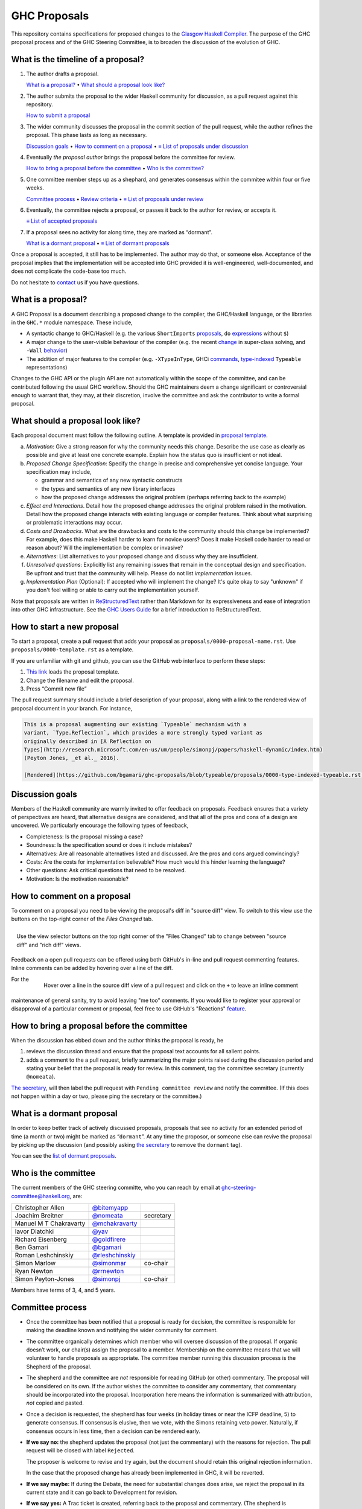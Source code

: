 GHC Proposals
=============

This repository contains specifications for proposed changes to the
`Glasgow Haskell Compiler <https://www.haskell.org/ghc>`_.
The purpose of the GHC proposal process and of
the GHC Steering Committee, is to broaden the discussion of the evolution of
GHC.

What is the timeline of a proposal?
-----------------------------------

1. The author drafts a proposal.

   `What is a proposal? <#what-is-a-proposal>`_ • `What should a proposal look like? <#what-should-a-proposal-look-like>`_

2. The author submits the proposal to the wider Haskell community for discussion, as a pull request against this repository.

   `How to submit a proposal <#how-to-start-a-new-proposal>`_

3. The wider community discusses the proposal in the commit section of the pull
   request, while the author refines the proposal. This phase lasts as long as necessary.

   `Discussion goals <#discussion-goals>`_ •
   `How to comment on a proposal <#how-to-comment-on-a-proposal>`_ •
   `≡ List of proposals under discussion <https://github.com/ghc-proposals/ghc-proposals/pulls?q=is%3Aopen+is%3Apr+no%3Alabel>`_

4. Eventually *the proposal author* brings the proposal before the committee for review.

   `How to bring a proposal before the committee <#how-to-bring-a-proposal-before-the-committee>`_ •
   `Who is the committee? <#who-is-the-committee>`_

5. One committee member steps up as a shephard, and generates consensus within the commitee within four or five weeks.

   `Committee process <#committee-process>`_ •
   `Review criteria <#review-criteria>`_ •
   `≡ List of proposals under review <https://github.com/ghc-proposals/ghc-proposals/pulls?q=is%3Aopen+is%3Apr+label%3A%22Pending+committee+review%22>`_

6. Eventually, the committee rejects a proposal, or passes it back to the author for review, or accepts it.

   `≡ List of accepted proposals <https://github.com/ghc-proposals/ghc-proposals/pulls?q=label%3AAccepted>`_

7. If a proposal sees no activity for along time, they are marked as “dormant”.

   `What is a dormant proposal <#what-is-a-dormant-proposal>`_ •
   `≡ List of dormant proposals <https://github.com/ghc-proposals/ghc-proposals/pulls?q=is%3Aopen+is%3Apr+label%3A%22dormant%22>`_

Once a proposal is accepted, it still has to be implemented.  The author may do that, or someone else.
Acceptance of the proposal implies that the implementation will be accepted into GHC provided
it is well-engineered, well-documented, and does not complicate the code-base too much.

Do not hesitate to `contact <#questions>`_ us if you have questions.

What is a proposal?
-------------------

A GHC Proposal is a document describing a proposed change to the compiler, the
GHC/Haskell language, or the libraries in the ``GHC.*`` module namespace. These
include,

* A syntactic change to GHC/Haskell (e.g. the various ``ShortImports``
  `proposals <https://ghc.haskell.org/trac/ghc/ticket/10478>`_, ``do``
  `expressions <https://ghc.haskell.org/trac/ghc/ticket/10843>`_ without ``$``)

* A major change to the user-visible behaviour of the compiler (e.g. the recent
  `change <https://ghc.haskell.org/trac/ghc/ticket/11762>`_ in super-class
  solving, and ``-Wall`` `behavior <https://ghc.haskell.org/trac/ghc/ticket/11370>`_)

* The addition of major features to the compiler (e.g. ``-XTypeInType``, GHCi
  `commands <https://ghc.haskell.org/trac/ghc/ticket/10874>`_,
  `type-indexed <https://ghc.haskell.org/trac/ghc/wiki/Typeable>`_
  ``Typeable`` representations)

Changes to the GHC API or the plugin API are not automatically within the scope
of the committee, and can be contributed following the usual GHC workflow.
Should the GHC maintainers deem a change significant or controversial enough to
warrant that, they may, at their discretion, involve the committee and ask the
contributor to write a formal proposal.


What should a proposal look like?
--------------------------------

Each proposal document must follow the following outline. A template is provided in `proposal template <https://github.com/ghc-proposals/ghc-proposals/blob/master/proposals/0000-template.rst>`_.

a. *Motivation*: Give a strong reason for why the community needs this change. Describe the use case as clearly as possible and give at least one concrete example. Explain how the status quo is insufficient or not ideal.

b. *Proposed Change Specification*: Specify the change in precise and comprehensive yet concise language. Your specification may include,

   - grammar and semantics of any new syntactic constructs
   - the types and semantics of any new library interfaces
   - how the proposed change addresses the original problem (perhaps referring back to the example)

c. *Effect and Interactions*. Detail how the proposed change addresses the original problem raised in the motivation. Detail how the proposed change interacts with existing language or compiler features. Think about what surprising or problematic interactions may occur.

d. *Costs and Drawbacks*. What are the drawbacks and costs to the community should this change be implemented? For example, does this make Haskell harder to learn for novice users?  Does it make Haskell code harder to read or reason about? Will the implementation be complex or invasive?

e. *Alternatives*: List alternatives to your proposed change and discuss why they are insufficient.

f. *Unresolved questions*: Explicitly list any remaining issues that remain in the conceptual design and specification. Be upfront and trust that the community will help. Please do not list *implementation* issues.

g. *Implementation Plan* (Optional): If accepted who will implement the change? It's quite okay to say "unknown" if you don't feel willing or able to carry out the implementation yourself.


Note that proposals are written in `ReStructuredText
<http://www.sphinx-doc.org/en/stable/rest.html>`_ rather than Markdown for its
expressiveness and ease of integration into other GHC infrastructure. See the
`GHC Users Guide
<http://downloads.haskell.org/~ghc/latest/docs/html/users_guide/editing-guide.html>`_
for a brief introduction to ReStructuredText.

How to start a new proposal
---------------------------

To start a proposal, create a pull request that adds your proposal as ``proposals/0000-proposal-name.rst``. Use ``proposals/0000-template.rst`` as a template.

If you are unfamiliar with git and github, you can use the GitHub web interface to perform these steps:

1. `This link`__ loads the proposal template.
2. Change the filename and edit the proposal.
3. Press “Commit new file”

__ https://github.com/ghc-proposals/ghc-proposals/new/master/proposals/?filename=new-proposal.rst;message=Start%20new%20proposal;value=..%20proposal-number%3A%3A%20Leave%20blank.%20This%20will%20be%20filled%20in%20when%20the%20proposal%20is%0A%20%20%20%20%20%20%20%20%20%20%20%20%20%20%20%20%20%20%20%20%20accepted.%0A%0A..%20trac-ticket%3A%3A%20Leave%20blank.%20This%20will%20eventually%20be%20filled%20with%20the%20Trac%0A%20%20%20%20%20%20%20%20%20%20%20%20%20%20%20%20%20ticket%20number%20which%20will%20track%20the%20progress%20of%20the%0A%20%20%20%20%20%20%20%20%20%20%20%20%20%20%20%20%20implementation%20of%20the%20feature.%0A%0A..%20implemented%3A%3A%20Leave%20blank.%20This%20will%20be%20filled%20in%20with%20the%20first%20GHC%20version%20which%0A%20%20%20%20%20%20%20%20%20%20%20%20%20%20%20%20%20implements%20the%20described%20feature.%0A%0A..%20highlight%3A%3A%20haskell%0A%0AThis%20proposal%20is%20%60discussed%20at%20this%20pull%20request%20%3Chttps%3A//github.com/ghc-proposals/ghc-proposals/pull/0%3E%60_.%20%2A%2AAfter%20creating%20the%20pull%20request%2C%20edit%20this%20file%20again%2C%20update%20the%20number%20in%20the%20link%2C%20and%20delete%20this%20bold%20sentence.%2A%2A%0A%0A..%20contents%3A%3A%0A%0ANotes%20on%20reStructuredText%20-%20delete%20this%20section%20before%20submitting%0A%3D%3D%3D%3D%3D%3D%3D%3D%3D%3D%3D%3D%3D%3D%3D%3D%3D%3D%3D%3D%3D%3D%3D%3D%3D%3D%3D%3D%3D%3D%3D%3D%3D%3D%3D%3D%3D%3D%3D%3D%3D%3D%3D%3D%3D%3D%3D%3D%3D%3D%3D%3D%3D%3D%3D%3D%3D%3D%3D%3D%3D%3D%3D%3D%3D%3D%0A%0AThe%20proposals%20are%20submitted%20in%20reStructuredText%20format.%20%20To%20get%20inline%20code%2C%20enclose%20text%20in%20double%20backticks%2C%20%60%60like%20this%60%60.%20%20To%20get%20block%20code%2C%20use%20a%20double%20colon%20and%20indent%20by%20at%20least%20one%20space%0A%0A%3A%3A%0A%0A%20like%20this%0A%20and%0A%0A%20this%20too%0A%0ATo%20get%20hyperlinks%2C%20use%20backticks%2C%20angle%20brackets%2C%20and%20an%20underscore%20%60like%20this%20%3Chttp%3A//www.haskell.org/%3E%60_.%20%20%20%0A%0A%0AProposal%20title%0A%3D%3D%3D%3D%3D%3D%3D%3D%3D%3D%3D%3D%3D%3D%0A%0AHere%20you%20should%20write%20a%20short%20abstract%20motivating%20and%20briefly%20summarizing%20the%20proposed%20change.%0A%0A%0AMotivation%0A------------%0AGive%20a%20strong%20reason%20for%20why%20the%20community%20needs%20this%20change.%20Describe%20the%20use%20case%20as%20clearly%20as%20possible%20and%20give%20an%20example.%20Explain%20how%20the%20status%20quo%20is%20insufficient%20or%20not%20ideal.%0A%0A%0AProposed%20Change%20Specification%0A-----------------------------%0ASpecify%20the%20change%20in%20precise%2C%20comprehensive%20yet%20concise%20language.%20Avoid%20words%20like%20should%20or%20could.%20Strive%20for%20a%20complete%20definition.%20Your%20specification%20may%20include%2C%0A%0A%2A%20grammar%20and%20semantics%20of%20any%20new%20syntactic%20constructs%0A%2A%20the%20types%20and%20semantics%20of%20any%20new%20library%20interfaces%0A%2A%20how%20the%20proposed%20change%20interacts%20with%20existing%20language%20or%20compiler%20features%2C%20in%20case%20that%20is%20otherwise%20ambiguous%0A%0ANote%2C%20however%2C%20that%20this%20section%20need%20not%20describe%20details%20of%20the%20implementation%20of%20the%20feature.%20The%20proposal%20is%20merely%20supposed%20to%20give%20a%20conceptual%20specification%20of%20the%20new%20feature%20and%20its%20behavior.%0A%0A%0AEffect%20and%20Interactions%0A-----------------------%0ADetail%20how%20the%20proposed%20change%20addresses%20the%20original%20problem%20raised%20in%20the%20motivation.%0A%0ADiscuss%20possibly%20contentious%20interactions%20with%20existing%20language%20or%20compiler%20features.%20%0A%0A%0ACosts%20and%20Drawbacks%0A-------------------%0AGive%20an%20estimate%20on%20development%20and%20maintenance%20costs.%20List%20how%20this%20effects%20learnability%20of%20the%20language%20for%20novice%20users.%20Define%20and%20list%20any%20remaining%20drawbacks%20that%20cannot%20be%20resolved.%0A%0A%0AAlternatives%0A------------%0AList%20existing%20alternatives%20to%20your%20proposed%20change%20as%20they%20currently%20exist%20and%20discuss%20why%20they%20are%20insufficient.%0A%0A%0AUnresolved%20questions%0A--------------------%0AExplicitly%20list%20any%20remaining%20issues%20that%20remain%20in%20the%20conceptual%20design%20and%20specification.%20Be%20upfront%20and%20trust%20that%20the%20community%20will%20help.%20Please%20do%20not%20list%20%2Aimplementation%2A%20issues.%0A%0AHopefully%20this%20section%20will%20be%20empty%20by%20the%20time%20the%20proposal%20is%20brought%20to%20the%20steering%20committee.%0A%0A%0AImplementation%20Plan%0A-------------------%0A%28Optional%29%20If%20accepted%20who%20will%20implement%20the%20change%3F%20Which%20other%20ressources%20and%20prerequisites%20are%20required%20for%20implementation%3F%0A

.. link generated with
   python -c "import urllib;print 'https://github.com/ghc-proposals/ghc-proposals/new/master/proposals/?filename=new-proposal.rst;message=%s;value=%s' % (urllib.quote('Start new proposal'), urllib.quote(file('proposals/0000-template.rst').read()))"

The pull request summary should include a brief description of your
proposal, along with a link to the rendered view of proposal document
in your branch. For instance,

.. code-block::

    This is a proposal augmenting our existing `Typeable` mechanism with a
    variant, `Type.Reflection`, which provides a more strongly typed variant as
    originally described in [A Reflection on
    Types](http://research.microsoft.com/en-us/um/people/simonpj/papers/haskell-dynamic/index.htm)
    (Peyton Jones, _et al._ 2016).

    [Rendered](https://github.com/bgamari/ghc-proposals/blob/typeable/proposals/0000-type-indexed-typeable.rst)


Discussion goals
----------------

Members of the Haskell community are warmly invited to offer feedback on
proposals. Feedback ensures that a variety of perspectives are heard, that
alternative designs are considered, and that all of the pros and cons of a
design are uncovered. We particularly encourage the following types of feedback,

- Completeness: Is the proposal missing a case?
- Soundness: Is the specification sound or does it include mistakes?
- Alternatives: Are all reasonable alternatives listed and discussed. Are the pros and cons argued convincingly?
- Costs: Are the costs for implementation believable? How much would this hinder learning the language?
- Other questions: Ask critical questions that need to be resolved.
- Motivation: Is the motivation reasonable?


How to comment on a proposal
-----------------------------

To comment on a proposal you need to be viewing the proposal's diff in "source
diff" view. To switch to this view use the buttons on the top-right corner of
the *Files Changed* tab.

.. figure:: rich-diff.png
    :alt: The view selector buttons.
    :align: right

    Use the view selector buttons on the top right corner of the "Files
    Changed" tab to change between "source diff" and "rich diff" views.

Feedback on a open pull requests can be offered using both GitHub's in-line and
pull request commenting features. Inline comments can be added by hovering over
a line of the diff.

.. figure:: inline-comment.png
    :alt: The ``+`` button appears while hovering over line in the source diff view.
    :align: right

    Hover over a line in the source diff view of a pull request and
    click on the ``+`` to leave an inline comment

For the maintenance of general sanity, try to avoid leaving "me too" comments.
If you would like to register your approval or disapproval of a particular
comment or proposal, feel free to use GitHub's "Reactions"
`feature <https://help.github.com/articles/about-discussions-in-issues-and-pull-requests>`_.

How to bring a proposal before the committee
---------------------------------------------

When the discussion has ebbed down and the author thinks the proposal is ready, he

1. reviews the discussion thread and ensure that the proposal text accounts for
   all salient points.
2. adds a comment to the a pull request, briefly summarizing the major points raised
   during the discussion period and stating your belief that the proposal is
   ready for review. In this comment, tag the committee secretary (currently
   ``@nomeata``).

`The secretary <#who-is-the-committee>`_, will then label the pull request with
``Pending committee review`` and notify the committee. (If this does not happen
within a day or two, please ping the secretary or the committee.)

What is a dormant proposal
--------------------------

In order to keep better track of actively discussed proposals, proposals that
see no activity for an extended period of time (a month or two) might be marked
as “``dormant``”. At any time the proposor, or someone else can revive the
proposal by picking up the discussion (and possibly asking `the secretary
<#who-is-the-committee>`_ to remove the ``dormant`` tag).

You can see the `list of dormant proposals <https://github.com/ghc-proposals/ghc-proposals/pulls?q=is%3Aopen+is%3Apr+label%3A%22dormant%22>`_.

Who is the committee
--------------------

The current members of the GHC steering committe, who you can reach
by email at ghc-steering-committee@haskell.org, are:

======================  ====================================================  =========
Christopher Allen       `@bitemyapp <https://github.com/bitemyapp>`_
Joachim Breitner        `@nomeata <https://github.com/nomeata>`_              secretary
Manuel M T Chakravarty  `@mchakravarty <https://github.com/mchakravarty>`_
Iavor Diatchki          `@yav <https://github.com/yav>`_
Richard Eisenberg       `@goldfirere <https://github.com/goldfirere>`_
Ben Gamari              `@bgamari <https://github.com/bgamari>`_
Roman Leshchinskiy      `@rleshchinskiy <https://github.com/rleshchinskiy>`_
Simon Marlow            `@simonmar <https://github.com/simonmar>`_            co-chair
Ryan Newton             `@rrnewton <https://github.com/rrnewton>`_
Simon Peyton-Jones      `@simonpj <https://github.com/simonpj>`_              co-chair
======================  ====================================================  =========

Members have terms of 3, 4, and 5 years.

Committee process
-----------------

-  Once the committee has been notified that a proposal is ready for
   decision, the committee is responsible for making the deadline known
   and notifying the wider community for comment.

-  The committee organically determines which member who will oversee
   discussion of the proposal. If organic doesn’t work, our chair(s)
   assign the proposal to a member. Membership on the committee means
   that we will volunteer to handle proposals as appropriate. The
   committee member running this discussion process is the Shepherd of
   the proposal.

-  The shepherd and the committee are *not* responsible for reading
   GitHub (or other) commentary. The proposal will be considered on its
   own. If the author wishes the committee to consider any commentary,
   that commentary should be incorporated into the proposal.
   Incorporation here means the information is summarized with
   attribution, *not* copied and pasted.

-  Once a decision is requested, the shepherd has four weeks (in holiday
   times or near the ICFP deadline, 5) to generate consensus. If
   consensus is elusive, then we vote, with the Simons retaining veto
   power. Naturally, if consensus occurs in less time, then a decision
   can be rendered early.

-  **If we say no:** the shepherd updates the proposal (not just the
   commentary) with the reasons for rejection. The pull request will be closed
   with label ``Rejected``.

   The proposer is welcome
   to revise and try again, but the document should retain this original
   rejection information.

   In the case that the proposed change has already been implemented in
   GHC, it will be reverted.

-  **If we say maybe:** If during the Debate, the need for substantial changes
   does arise, we reject the proposal in its current state and it can go back to
   Development for revision.

-  **If we say yes:** A Trac ticket is created, referring back to the
   proposal and commentary. (The shepherd is responsible for making sure
   this happens.) At this point, the proposal process is technically
   complete. It is outside the purview of the committee to implement,
   oversee implementation, attract implementors, etc.


Review criteria
---------------

Below are some criteria that the committee and the supporting GHC
community will generally use to evaluate a proposal. Note that this list
is merely set of a guidelines; it is the committee's job to weigh these
and any other relevant considerations appropriately.

-  *Utility and user demand*. What exactly is the problem that the
   feature solves? Is it an important problem, felt by many users, or is
   it very specialised? The whole point of a new feature is to be useful
   to people, so a good proposal will explain why this is so, and
   ideally offer evidence of some form.

-  *Elegant and principled*. Haskell is a beautiful and principled
   langauge. It is tempting to pile feature upon feature (and GHC
   Haskell has quite a bit of that), but we should constantly and
   consciously strive for simplicity and elegance.

   This is not always easy. Sometimes an important problem has lots of
   solutions, none of which have that "aha" feeling of "this is the Right
   Way to solve this"; in that case we might delay rather than forge ahead
   regardless.

-  *Fit with the language.* If we just throw things into GHC
   willy-nilly, it will become a large ball of incoherent and
   inconsistent mud. We strive to add features that are consistent with
   the rest of the language.

-  *Specification cost.* Does the benefit of the feature justify the
   extra complexity in the language specification? Does the new feature
   interact awkwardly with existing features, or does it enhance them?
   How easy is it for users to understand the new feature?

-  *Implementation cost.* How hard is it to implement?

-  *Maintainability.* Writing code is cheap; maintaining it is
   expensive. GHC is a very large piece of software, with a lifetime
   stretching over decades. It is tempting to think that if you propose
   a feature *and* offer a patch that implements it, then the
   implementation cost to GHC is zero and the patch should be accepted.

   But in fact every new feature imposes a tax on future implementors, (a)
   to keep it working, and (b) to understand and manage its interactions
   with other new features. In the common case the original implementor of
   a feature moves on to other things after a few years, and this
   maintenance burden falls on others.


Questions?
----------

Feel free to contact any of the members of the `GHC Steering Committee
<#who-is-the-committee>`_ with questions. `Email <https://wiki.haskell.org/Mailing_lists>`_
and IRC (``#ghc`` on ``irc.freenode.net``) are both good ways of accomplishing this.
